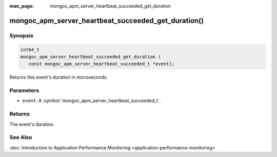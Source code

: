 :man_page: mongoc_apm_server_heartbeat_succeeded_get_duration

mongoc_apm_server_heartbeat_succeeded_get_duration()
====================================================

Synopsis
--------

.. code-block:: c

  int64_t
  mongoc_apm_server_heartbeat_succeeded_get_duration (
     const mongoc_apm_server_heartbeat_succeeded_t *event);

Returns this event's duration in microseconds.

Parameters
----------

* ``event``: A :symbol:`mongoc_apm_server_heartbeat_succeeded_t`.

Returns
-------

The event's duration.

See Also
--------

:doc:`Introduction to Application Performance Monitoring <application-performance-monitoring>`

